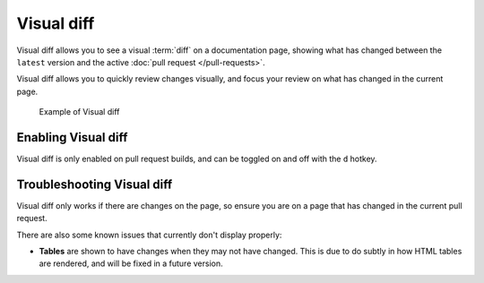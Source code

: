 Visual diff
===========

Visual diff allows you to see a visual :term:`diff` on a documentation page,
showing what has changed between the ``latest`` version and the active :doc:`pull request </pull-requests>`.

Visual diff allows you to quickly review changes visually,
and focus your review on what has changed in the current page.

.. figure:: /img/addons-docdiff.gif
   :width: 80%

   Example of Visual diff

Enabling Visual diff
--------------------

Visual diff is only enabled on pull request builds,
and can be toggled on and off with the ``d`` hotkey.

Troubleshooting Visual diff
---------------------------

Visual diff only works if there are changes on the page,
so ensure you are on a page that has changed in the current pull request.

There are also some known issues that currently don't display properly:

* **Tables** are shown to have changes when they may not have changed. This is due to do subtly in how HTML tables are rendered, and will be fixed in a future version.
